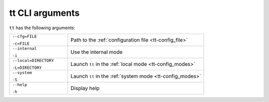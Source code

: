 tt CLI arguments
================

``tt`` has the following arguments:

..  container:: table

    ..  list-table::
        :widths: 30 70
        :header-rows: 0

        *   -   ``--cfg=FILE``

                ``-c=FILE``
            -   Path to the :ref:`configuration file <tt-config_file>`
        *   -   ``--internal``

                ``-i``
            -   Use the internal mode
        *   -   ``--local=DIRECTORY``

                ``-L=DIRECTORY``
            -   Launch ``tt`` in the :ref:`local mode <tt-config_modes>`
        *   -   ``--system``

                ``-S``
            -   Launch ``tt`` in the :ref:`system mode <tt-config_modes>`
        *   -   ``--help``

                ``-h``
            -   Display help